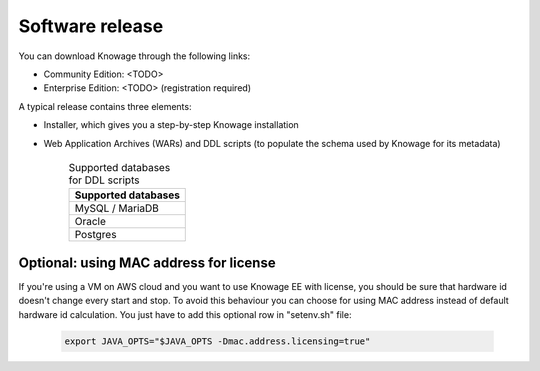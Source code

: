 Software release
########################################################################################################################

You can download Knowage through the following links:

- Community Edition: <TODO>
- Enterprise Edition: <TODO> (registration required)

A typical release contains three elements:

- Installer, which gives you a step-by-step Knowage installation
- Web Application Archives (WARs) and DDL scripts (to populate the schema used by Knowage for its metadata)

      .. table:: Supported databases for DDL scripts
          :widths: auto

          +------------------------------------+
          |   **Supported databases**          |
          +====================================+
          |   MySQL / MariaDB                  |
          +------------------------------------+
          |   Oracle                           |
          +------------------------------------+
          |   Postgres                         |
          +------------------------------------+

Optional: using MAC address for license
------------------------------------------------------------------------------------------------------------------------

If you're using a VM on AWS cloud and you want to use Knowage EE with license, you should be sure that hardware id doesn't change every start and stop.
To avoid this behaviour you can choose for using MAC address instead of default hardware id calculation.
You just have to add this optional row in "setenv.sh" file:

   .. code-block:: bash

   	export JAVA_OPTS="$JAVA_OPTS -Dmac.address.licensing=true"
